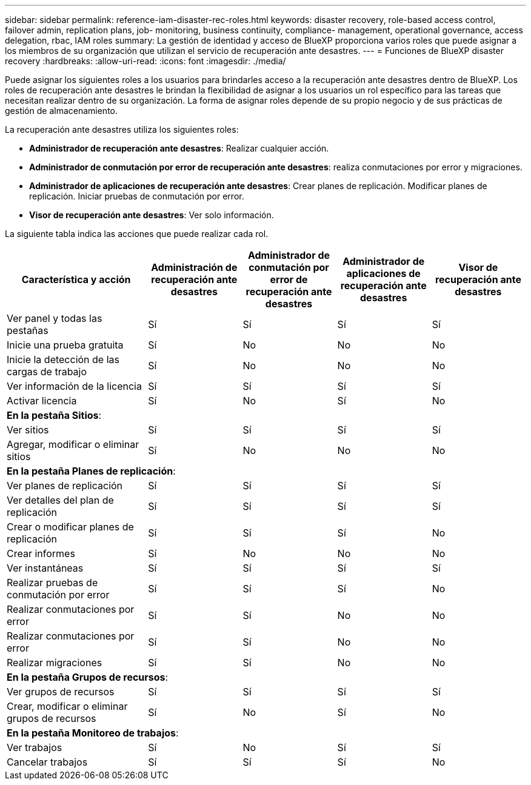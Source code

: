---
sidebar: sidebar 
permalink: reference-iam-disaster-rec-roles.html 
keywords: disaster recovery, role-based access control, failover admin, replication plans, job- monitoring, business continuity, compliance- management, operational governance, access delegation, rbac, IAM roles 
summary: La gestión de identidad y acceso de BlueXP proporciona varios roles que puede asignar a los miembros de su organización que utilizan el servicio de recuperación ante desastres. 
---
= Funciones de BlueXP disaster recovery
:hardbreaks:
:allow-uri-read: 
:icons: font
:imagesdir: ./media/


[role="lead"]
Puede asignar los siguientes roles a los usuarios para brindarles acceso a la recuperación ante desastres dentro de BlueXP.  Los roles de recuperación ante desastres le brindan la flexibilidad de asignar a los usuarios un rol específico para las tareas que necesitan realizar dentro de su organización.  La forma de asignar roles depende de su propio negocio y de sus prácticas de gestión de almacenamiento.

La recuperación ante desastres utiliza los siguientes roles:

* *Administrador de recuperación ante desastres*: Realizar cualquier acción.
* *Administrador de conmutación por error de recuperación ante desastres*: realiza conmutaciones por error y migraciones.
* *Administrador de aplicaciones de recuperación ante desastres*: Crear planes de replicación. Modificar planes de replicación. Iniciar pruebas de conmutación por error.
* *Visor de recuperación ante desastres*: Ver solo información.


La siguiente tabla indica las acciones que puede realizar cada rol.

[cols="30,20a,20a,20a,20a"]
|===
| Característica y acción | Administración de recuperación ante desastres | Administrador de conmutación por error de recuperación ante desastres | Administrador de aplicaciones de recuperación ante desastres | Visor de recuperación ante desastres 


| Ver panel y todas las pestañas  a| 
Sí
 a| 
Sí
 a| 
Sí
 a| 
Sí



| Inicie una prueba gratuita  a| 
Sí
 a| 
No
 a| 
No
 a| 
No



| Inicie la detección de las cargas de trabajo  a| 
Sí
 a| 
No
 a| 
No
 a| 
No



| Ver información de la licencia  a| 
Sí
 a| 
Sí
 a| 
Sí
 a| 
Sí



| Activar licencia  a| 
Sí
 a| 
No
 a| 
Sí
 a| 
No



5+| *En la pestaña Sitios*: 


| Ver sitios  a| 
Sí
 a| 
Sí
 a| 
Sí
 a| 
Sí



| Agregar, modificar o eliminar sitios  a| 
Sí
 a| 
No
 a| 
No
 a| 
No



5+| *En la pestaña Planes de replicación*: 


| Ver planes de replicación  a| 
Sí
 a| 
Sí
 a| 
Sí
 a| 
Sí



| Ver detalles del plan de replicación  a| 
Sí
 a| 
Sí
 a| 
Sí
 a| 
Sí



| Crear o modificar planes de replicación  a| 
Sí
 a| 
Sí
 a| 
Sí
 a| 
No



| Crear informes  a| 
Sí
 a| 
No
 a| 
No
 a| 
No



| Ver instantáneas  a| 
Sí
 a| 
Sí
 a| 
Sí
 a| 
Sí



| Realizar pruebas de conmutación por error  a| 
Sí
 a| 
Sí
 a| 
Sí
 a| 
No



| Realizar conmutaciones por error  a| 
Sí
 a| 
Sí
 a| 
No
 a| 
No



| Realizar conmutaciones por error  a| 
Sí
 a| 
Sí
 a| 
No
 a| 
No



| Realizar migraciones  a| 
Sí
 a| 
Sí
 a| 
No
 a| 
No



5+| *En la pestaña Grupos de recursos*: 


| Ver grupos de recursos  a| 
Sí
 a| 
Sí
 a| 
Sí
 a| 
Sí



| Crear, modificar o eliminar grupos de recursos  a| 
Sí
 a| 
No
 a| 
Sí
 a| 
No



5+| *En la pestaña Monitoreo de trabajos*: 


| Ver trabajos  a| 
Sí
 a| 
No
 a| 
Sí
 a| 
Sí



| Cancelar trabajos  a| 
Sí
 a| 
Sí
 a| 
Sí
 a| 
No

|===